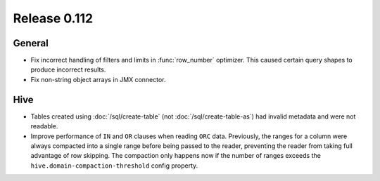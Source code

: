 =============
Release 0.112
=============

General
-------

* Fix incorrect handling of filters and limits in :func:`row_number` optimizer.
  This caused certain query shapes to produce incorrect results.
* Fix non-string object arrays in JMX connector.

Hive
----

* Tables created using :doc:`/sql/create-table` (not :doc:`/sql/create-table-as`)
  had invalid metadata and were not readable.
* Improve performance of ``IN`` and ``OR`` clauses when reading ``ORC`` data.
  Previously, the ranges for a column were always compacted into a single range
  before being passed to the reader, preventing the reader from taking full
  advantage of row skipping. The compaction only happens now if the number of
  ranges exceeds the ``hive.domain-compaction-threshold`` config property.
